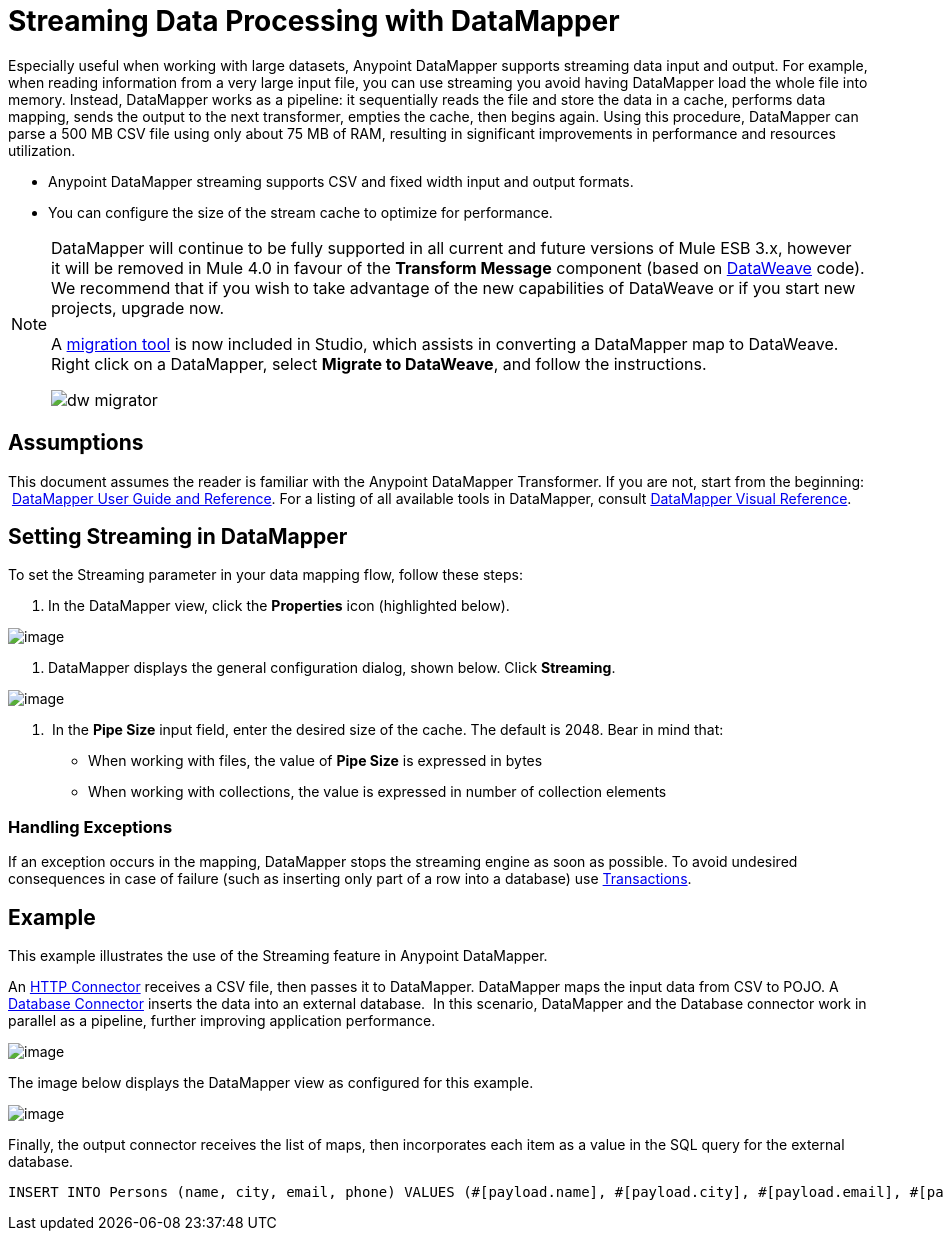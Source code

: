 = Streaming Data Processing with DataMapper
:keywords: datamapper

Especially useful when working with large datasets, Anypoint DataMapper supports streaming data input and output. For example, when reading information from a very large input file, you can use streaming you avoid having DataMapper load the whole file into memory. Instead, DataMapper works as a pipeline: it sequentially reads the file and store the data in a cache, performs data mapping, sends the output to the next transformer, empties the cache, then begins again. Using this procedure, DataMapper can parse a 500 MB CSV file using only about 75 MB of RAM, resulting in significant improvements in performance and resources utilization.

* Anypoint DataMapper streaming supports CSV and fixed width input and output formats.
* You can configure the size of the stream cache to optimize for performance.

[NOTE]
====
DataMapper will continue to be fully supported in all current and future versions of Mule ESB 3.x, however it will be removed in Mule 4.0 in favour of the *Transform Message* component (based on link:https://developer.mulesoft.com/docs/display/current/DataWeave[DataWeave] code). We recommend that if you wish to take advantage of the new capabilities of DataWeave or if you start new projects, upgrade now.

A link:/mule-user-guide/v/3.8-beta/dataweave-migrator[migration tool] is now included in Studio, which assists in converting a DataMapper map to DataWeave. Right click on a DataMapper, select *Migrate to DataWeave*, and follow the instructions.

image:dw_migrator_script.png[dw migrator]
====


== Assumptions

This document assumes the reader is familiar with the Anypoint DataMapper Transformer. If you are not, start from the beginning:  link:/mule-user-guide/v/3.8-beta/datamapper-user-guide-and-reference[DataMapper User Guide and Reference]. For a listing of all available tools in DataMapper, consult link:/mule-user-guide/v/3.8-beta/datamapper-visual-reference[DataMapper Visual Reference].

== Setting Streaming in DataMapper

To set the Streaming parameter in your data mapping flow, follow these steps:

. In the DataMapper view, click the *Properties* icon (highlighted below).

image:datamapper1.png[image]

. DataMapper displays the general configuration dialog, shown below. Click *Streaming*.

image:/datamapper2.png[image]

.  In the *Pipe Size* input field, enter the desired size of the cache. The default is 2048. Bear in mind that:
* When working with files, the value of *Pipe Size* is expressed in bytes
* When working with collections, the value is expressed in number of collection elements

=== Handling Exceptions

If an exception occurs in the mapping, DataMapper stops the streaming engine as soon as possible. To avoid undesired consequences in case of failure (such as inserting only part of a row into a database) use link:/mule-user-guide/v/3.8-beta/transactions-configuration-reference[Transactions].

== Example

This example illustrates the use of the Streaming feature in Anypoint DataMapper.

An link:/mule-user-guide/v/3.8-beta/http-connector[HTTP Connector] receives a CSV file, then passes it to DataMapper. DataMapper maps the input data from CSV to POJO. A link:/mule-user-guide/v/3.8-beta/database-connector[Database Connector] inserts the data into an external database.  In this scenario, DataMapper and the Database connector work in parallel as a pipeline, further improving application performance.

image:datamapper3.jpg[image]

The image below displays the DataMapper view as configured for this example.

image:datamapper4.jpg[image]

Finally, the output connector receives the list of maps, then incorporates each item as a value in the SQL query for the external database.

[source, sql, linenums]
----
INSERT INTO Persons (name, city, email, phone) VALUES (#[payload.name], #[payload.city], #[payload.email], #[payload.phone])
----
